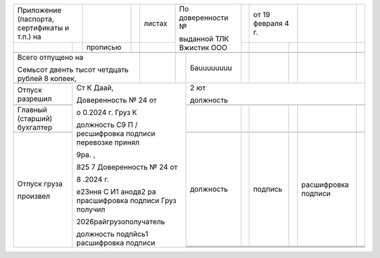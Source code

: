 +-------------------------------------------------+-------------+------+----------+----------------------------+---+--------------------+---------------------+---+
|                                                 |             |      |          |                            |   |                    |                     |   |
| Приложение (паспорта, сертификаты и т.п.) на    |             |      | листах   | По доверенности №          |   | от 19 февраля 4 г. |                     |   |
+------------------------------------+------------+-------------+------+----------+                            +---+-------------+------+---------------------+---+
|                                    |            |             |      |          | выданной ТЛК Вжистик ООО   |   |             |      |                     |   |
|                                    |            | прописью    |      |          |                            |   |             |      |                     |   |
+------------------------------------+------------+-------------+------+----------+----------+-----------------+---+-------------+------+---------------------+---+
|                                    |            |             |      |          |          |                 |   |             |      |                     |   |
+------------------------------------+------------+-------------+------+----------+----------+-----------------+---+-------------+------+---------------------+---+
|                                                                      |          |          |                 |   |             |      |                     |   |
| Всего отпущено на                                                    |          |          | Баuuuuuuuu      |   |             |      |                     |   |
|                                                                      |          |          |                 |   |             |      |                     |   |
| Семьсот двенть тысот четдцать рублей 8 копеек,                       |          |          |                 |   |             |      |                     |   |
+------------------------------------+---------------------------------+----------+----------+-----------------+---+-------------+------+---------------------+---+
|                                    |                                                       |                                                                    |
|                                    | Ст К Даай,                                            | 2 ют                                                               |
+------------------------------------+                                                       |                                                                    |
|                                    | Доверенность № 24 от                                  | должность                                                          |
| Отпуск разрешил                    |                                                       |                                                                    |
+------------------------------------+ о 0.2024 г. Груз К                                    +-----------------+---+-------------+------+---------------------+---+
|                                    |                                                       |                 |   |             |      |                     |   |
+------------------------------------+ должность С9 П / ресшифровка подписи перевозке принял +-----------------+---+-------------+------+---------------------+---+
|                                    |                                                       |                 |   |             |      |                     |   |
| Главный (старший) бухгалтер        | 9ра. ,                                                |                 |   |             |      |                     |   |
+------------------------------------+                                                       +-----------------+---+-------------+------+---------------------+---+
|                                    | 825 7 Доверенность № 24 от                            |                 |   |             |      |                     |   |
+------------------------------------+                                                       +-----------------+---+-------------+------+---------------------+---+
|                                    | 8 .2024 г.                                            |                 |   |             |      |                     |   |
| Отпуск груза                       |                                                       | должность       |   | подпись     |      | расшифровка подписи |   |
|                                    | е23ння С И1                                           +-----------------+---+-------------+------+---------------------+---+
| произвел                           | анодв2 ра прасшифровка подписи Груз получил           |                 |   |             |      |                     |   |
|                                    |                                                       +-----------------+---+-------------+------+---------------------+---+
|                                    | 2026райгрузополучатель                                |                 |   |             |      |                     |   |
|                                    |                                                       +-----------------+---+-------------+------+---------------------+---+
|                                    | должность подпйсь1 расшифровка подписи                |                 |   |             |      |                     |   |
+------------------------------------+-------------------------------------------------------+-----------------+---+-------------+------+---------------------+---+